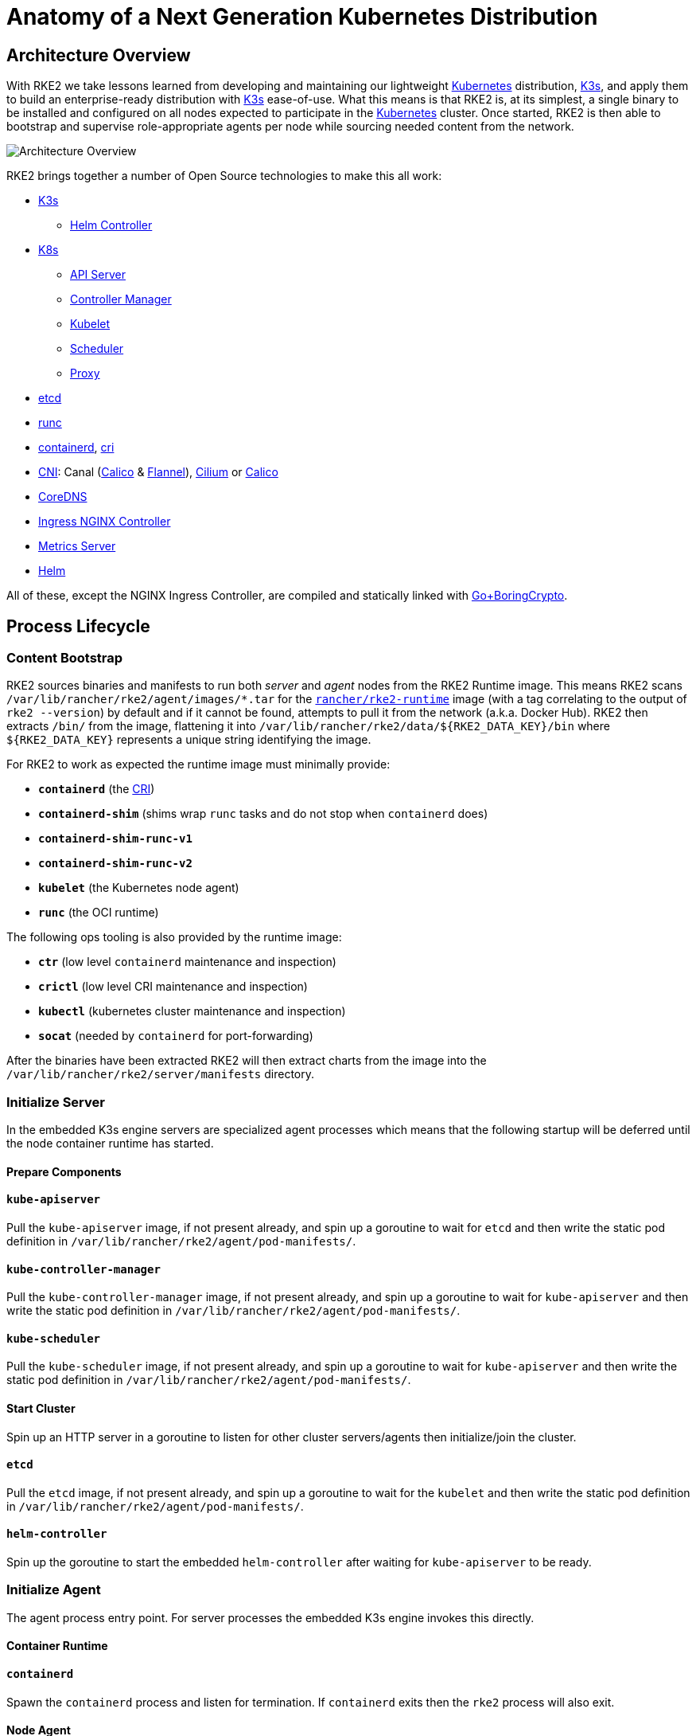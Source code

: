 = Anatomy of a Next Generation Kubernetes Distribution

== Architecture Overview

With RKE2 we take lessons learned from developing and maintaining our lightweight https://kubernetes.io[Kubernetes] distribution, https://k3s.io[K3s], and apply them to build an enterprise-ready distribution with https://k3s.io[K3s] ease-of-use. What this means is that RKE2 is, at its simplest, a single binary to be installed and configured on all nodes expected to participate in the https://kubernetes.io[Kubernetes] cluster. Once started, RKE2 is then able to bootstrap and supervise role-appropriate agents per node while sourcing needed content from the network.

image::overview.png[Architecture Overview]

RKE2 brings together a number of Open Source technologies to make this all work:

* https://k3s.io[K3s]
 ** https://github.com/k3s-io/helm-controller[Helm Controller]
* https://kubernetes.io[K8s]
 ** https://github.com/kubernetes/kubernetes/tree/master/cmd/kube-apiserver[API Server]
 ** https://github.com/kubernetes/kubernetes/tree/master/cmd/kube-controller-manager[Controller Manager]
 ** https://github.com/kubernetes/kubernetes/tree/master/cmd/kubelet[Kubelet]
 ** https://github.com/kubernetes/kubernetes/tree/master/cmd/kube-scheduler[Scheduler]
 ** https://github.com/kubernetes/kubernetes/tree/master/cmd/kube-proxy[Proxy]
* https://etcd.io[etcd]
* https://github.com/opencontainers/runc[runc]
* https://containerd.io[containerd], https://github.com/kubernetes/cri-api[cri]
* https://github.com/containernetworking/cni[CNI]: Canal (https://docs.tigera.io/calico/latest/about[Calico] & https://github.com/coreos/flannel[Flannel]), https://cilium.io[Cilium] or https://docs.tigera.io/calico/latest/about[Calico]
* https://coredns.io[CoreDNS]
* https://kubernetes.github.io/ingress-nginx[Ingress NGINX Controller]
* https://github.com/kubernetes-sigs/metrics-server[Metrics Server]
* https://helm.sh[Helm]

All of these, except the NGINX Ingress Controller, are compiled and statically linked with https://github.com/golang/go/tree/dev.boringcrypto/misc/boring[Go+BoringCrypto].

== Process Lifecycle

=== Content Bootstrap

RKE2 sources binaries and manifests to run both _server_ and _agent_ nodes from the RKE2 Runtime image.
This means RKE2 scans `/var/lib/rancher/rke2/agent/images/*.tar` for the https://hub.docker.com/r/rancher/rke2-runtime/tags[`rancher/rke2-runtime`] image (with a tag correlating to the output of `rke2 --version`) by default and if it cannot be found, attempts to pull it from the network (a.k.a. Docker Hub). RKE2 then extracts `/bin/` from the image, flattening it into `+/var/lib/rancher/rke2/data/${RKE2_DATA_KEY}/bin+` where `+${RKE2_DATA_KEY}+` represents a unique string identifying the image.

For RKE2 to work as expected the runtime image must minimally provide:

* *`containerd`* (the https://github.com/kubernetes/cri-api[CRI])
* *`containerd-shim`* (shims wrap `runc` tasks and do not stop when `containerd` does)
* *`containerd-shim-runc-v1`*
* *`containerd-shim-runc-v2`*
* *`kubelet`* (the Kubernetes node agent)
* *`runc`* (the OCI runtime)

The following ops tooling is also provided by the runtime image:

* *`ctr`* (low level `containerd` maintenance and inspection)
* *`crictl`* (low level CRI maintenance and inspection)
* *`kubectl`* (kubernetes cluster maintenance and inspection)
* *`socat`* (needed by `containerd` for port-forwarding)

After the binaries have been extracted RKE2 will then extract charts from the image
into the `/var/lib/rancher/rke2/server/manifests` directory.

=== Initialize Server

In the embedded K3s engine servers are specialized agent processes which means that the following startup will be
deferred until the node container runtime has started.

==== Prepare Components

==== `kube-apiserver`

Pull the `kube-apiserver` image, if not present already, and spin up a goroutine to wait for `etcd`
and then write the static pod definition in `/var/lib/rancher/rke2/agent/pod-manifests/`.

==== `kube-controller-manager`

Pull the `kube-controller-manager` image, if not present already, and spin up a goroutine to wait for `kube-apiserver`
and then write the static pod definition in `/var/lib/rancher/rke2/agent/pod-manifests/`.

==== `kube-scheduler`

Pull the `kube-scheduler` image, if not present already, and spin up a goroutine to wait for `kube-apiserver`
and then write the static pod definition in `/var/lib/rancher/rke2/agent/pod-manifests/`.

==== Start Cluster

Spin up an HTTP server in a goroutine to listen for other cluster servers/agents then initialize/join the cluster.

==== `etcd`

Pull the `etcd` image, if not present already, and spin up a goroutine to wait for the `kubelet`
and then write the static pod definition in `/var/lib/rancher/rke2/agent/pod-manifests/`.

==== `helm-controller`

Spin up the goroutine to start the embedded `helm-controller` after waiting for `kube-apiserver` to be ready.

=== Initialize Agent

The agent process entry point. For server processes the embedded K3s engine invokes this directly.

==== Container Runtime

==== `containerd`

Spawn the `containerd` process and listen for termination. If `containerd` exits then the `rke2` process will also exit.

==== Node Agent

==== `kubelet`

Spawn and supervise the `kubelet` process. If `kubelet` exits then `rke2` will attempt to restart it.
Once the `kubelet` is running it will start any available static pods. For servers this means that `etcd`
and `kube-apiserver` will start, in succession, allowing the remaining components started via static pod
to connect to the `kube-apiserver` and begin their processing.

==== Server Charts

On server nodes, the `helm-controller` can now apply to the cluster any charts found in `/var/lib/rancher/rke2/server/manifests`.

* rke2-canal.yaml or rke2-cilium.yaml (daemonset, bootstrap)
* rke2-coredns.yaml (deployment, bootstrap)
* rke2-ingress-nginx.yaml (deployment)
* rke2-kube-proxy.yaml (daemonset, bootstrap)
* rke2-metrics-server.yaml (deployment)

=== Daemon Process

The RKE2 process will now run indefinitely until it receives a SIGTERM or SIGKILL or if the `containerd` process exits.
